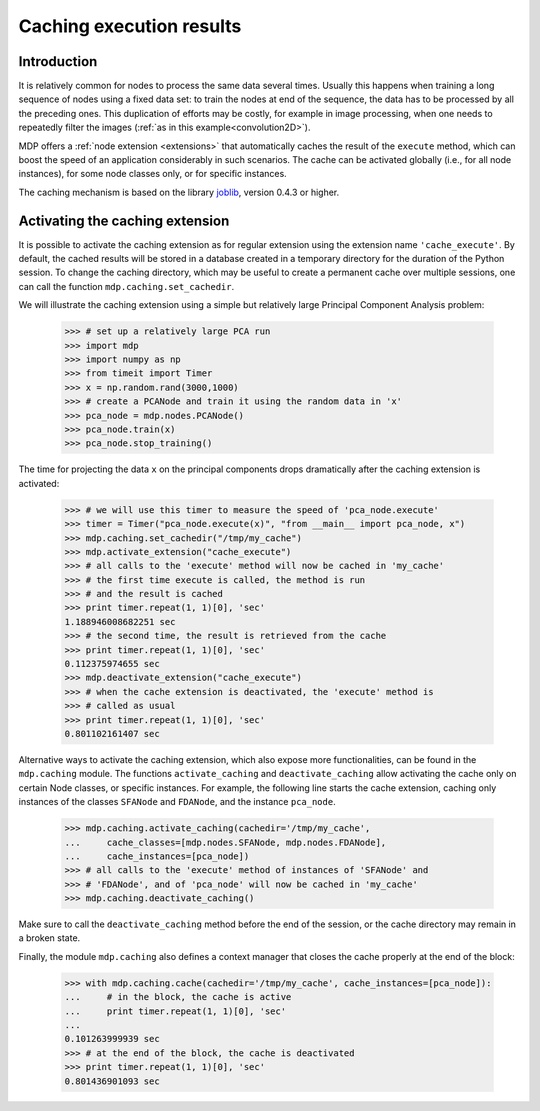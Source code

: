 .. _caching:

=========================
Caching execution results
=========================
.. codesnippet::

Introduction
------------

It is relatively common for nodes to process the same data several
times. Usually this happens when training a long sequence of nodes
using a fixed data set: to train the nodes at end of the sequence, the
data has to be processed by all the preceding ones. This duplication
of efforts may be costly, for example in image processing, when one
needs to repeatedly filter the images (:ref:`as in this
example<convolution2D>`).

MDP offers a :ref:`node extension <extensions>` that automatically
caches the result of the ``execute`` method, which can boost the speed
of an application considerably in such scenarios. The cache can be
activated globally (i.e., for all node instances), for some node
classes only, or for specific instances.

The caching mechanism is based on the library 
`joblib <http://packages.python.org/joblib/>`_, version 0.4.3 or higher.

Activating the caching extension
--------------------------------

It is possible to activate the caching extension as for regular
extension using the extension name ``'cache_execute'``. By default,
the cached results will be stored in a database created in a
temporary directory for the duration of the Python session. To
change the caching directory, which may be useful to create a
permanent cache over multiple sessions, one can call the function
``mdp.caching.set_cachedir``.

We will illustrate the caching extension using a simple but relatively
large Principal Component Analysis problem:

    >>> # set up a relatively large PCA run
    >>> import mdp
    >>> import numpy as np
    >>> from timeit import Timer
    >>> x = np.random.rand(3000,1000)
    >>> # create a PCANode and train it using the random data in 'x'
    >>> pca_node = mdp.nodes.PCANode()
    >>> pca_node.train(x)
    >>> pca_node.stop_training()

The time for projecting the data ``x`` on the principal components
drops dramatically after the caching extension is activated:

    >>> # we will use this timer to measure the speed of 'pca_node.execute'
    >>> timer = Timer("pca_node.execute(x)", "from __main__ import pca_node, x")
    >>> mdp.caching.set_cachedir("/tmp/my_cache")
    >>> mdp.activate_extension("cache_execute")
    >>> # all calls to the 'execute' method will now be cached in 'my_cache'
    >>> # the first time execute is called, the method is run
    >>> # and the result is cached
    >>> print timer.repeat(1, 1)[0], 'sec'
    1.188946008682251 sec
    >>> # the second time, the result is retrieved from the cache
    >>> print timer.repeat(1, 1)[0], 'sec'
    0.112375974655 sec
    >>> mdp.deactivate_extension("cache_execute")
    >>> # when the cache extension is deactivated, the 'execute' method is
    >>> # called as usual
    >>> print timer.repeat(1, 1)[0], 'sec'
    0.801102161407 sec

Alternative ways to activate the caching extension, which also expose
more functionalities, can be found in the ``mdp.caching`` module.
The functions ``activate_caching`` and ``deactivate_caching`` allow
activating the cache only on certain Node classes, or specific
instances. For example, the following line starts the cache extension,
caching only instances of the classes ``SFANode`` and ``FDANode``,
and the instance ``pca_node``.

    >>> mdp.caching.activate_caching(cachedir='/tmp/my_cache',
    ...     cache_classes=[mdp.nodes.SFANode, mdp.nodes.FDANode],
    ...     cache_instances=[pca_node])
    >>> # all calls to the 'execute' method of instances of 'SFANode' and
    >>> # 'FDANode', and of 'pca_node' will now be cached in 'my_cache'
    >>> mdp.caching.deactivate_caching()

Make sure to call the ``deactivate_caching`` method before the end of
the session, or the cache directory may remain in a broken state.

Finally, the module ``mdp.caching`` also defines a context manager
that closes the cache properly at the end of the block:

    >>> with mdp.caching.cache(cachedir='/tmp/my_cache', cache_instances=[pca_node]):
    ...     # in the block, the cache is active
    ...     print timer.repeat(1, 1)[0], 'sec'
    ... 
    0.101263999939 sec
    >>> # at the end of the block, the cache is deactivated
    >>> print timer.repeat(1, 1)[0], 'sec'
    0.801436901093 sec

